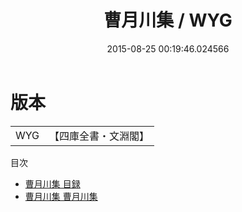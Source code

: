 #+TITLE: 曹月川集 / WYG
#+DATE: 2015-08-25 00:19:46.024566
* 版本
 |       WYG|【四庫全書・文淵閣】|
目次
 - [[file:KR4e0099_000.txt::000-1a][曹月川集 目録]]
 - [[file:KR4e0099_001.txt::001-1a][曹月川集 曹月川集]]

